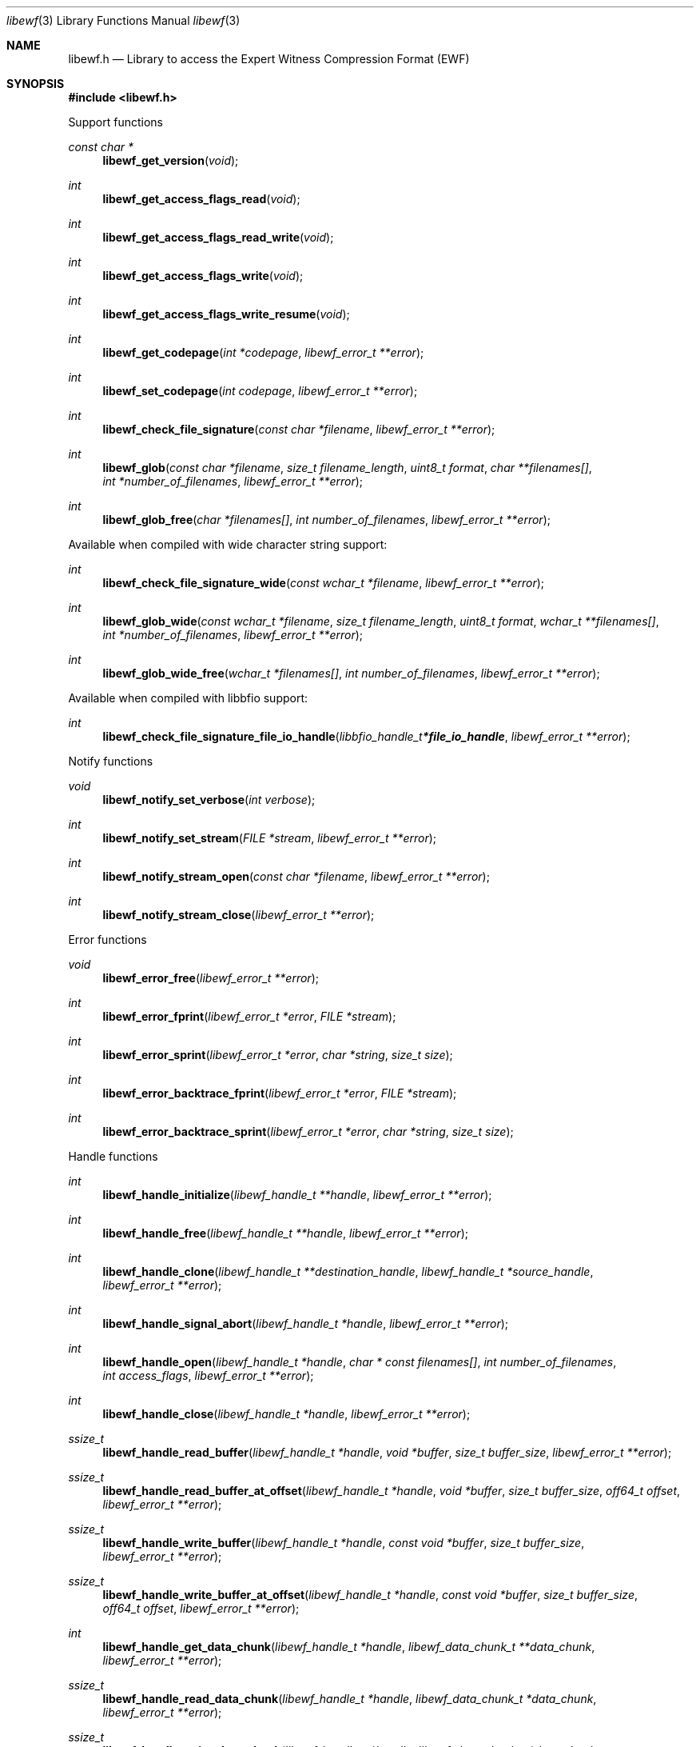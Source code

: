 .Dd March  6, 2019
.Dt libewf 3
.Os libewf
.Sh NAME
.Nm libewf.h
.Nd Library to access the Expert Witness Compression Format (EWF)
.Sh SYNOPSIS
.In libewf.h
.Pp
Support functions
.Ft const char *
.Fn libewf_get_version "void"
.Ft int
.Fn libewf_get_access_flags_read "void"
.Ft int
.Fn libewf_get_access_flags_read_write "void"
.Ft int
.Fn libewf_get_access_flags_write "void"
.Ft int
.Fn libewf_get_access_flags_write_resume "void"
.Ft int
.Fn libewf_get_codepage "int *codepage" "libewf_error_t **error"
.Ft int
.Fn libewf_set_codepage "int codepage" "libewf_error_t **error"
.Ft int
.Fn libewf_check_file_signature "const char *filename" "libewf_error_t **error"
.Ft int
.Fn libewf_glob "const char *filename" "size_t filename_length" "uint8_t format" "char **filenames[]" "int *number_of_filenames" "libewf_error_t **error"
.Ft int
.Fn libewf_glob_free "char *filenames[]" "int number_of_filenames" "libewf_error_t **error"
.Pp
Available when compiled with wide character string support:
.Ft int
.Fn libewf_check_file_signature_wide "const wchar_t *filename" "libewf_error_t **error"
.Ft int
.Fn libewf_glob_wide "const wchar_t *filename" "size_t filename_length" "uint8_t format" "wchar_t **filenames[]" "int *number_of_filenames" "libewf_error_t **error"
.Ft int
.Fn libewf_glob_wide_free "wchar_t *filenames[]" "int number_of_filenames" "libewf_error_t **error"
.Pp
Available when compiled with libbfio support:
.Ft int
.Fn libewf_check_file_signature_file_io_handle "libbfio_handle_t *file_io_handle" "libewf_error_t **error"
.Pp
Notify functions
.Ft void
.Fn libewf_notify_set_verbose "int verbose"
.Ft int
.Fn libewf_notify_set_stream "FILE *stream" "libewf_error_t **error"
.Ft int
.Fn libewf_notify_stream_open "const char *filename" "libewf_error_t **error"
.Ft int
.Fn libewf_notify_stream_close "libewf_error_t **error"
.Pp
Error functions
.Ft void
.Fn libewf_error_free "libewf_error_t **error"
.Ft int
.Fn libewf_error_fprint "libewf_error_t *error" "FILE *stream"
.Ft int
.Fn libewf_error_sprint "libewf_error_t *error" "char *string" "size_t size"
.Ft int
.Fn libewf_error_backtrace_fprint "libewf_error_t *error" "FILE *stream"
.Ft int
.Fn libewf_error_backtrace_sprint "libewf_error_t *error" "char *string" "size_t size"
.Pp
Handle functions
.Ft int
.Fn libewf_handle_initialize "libewf_handle_t **handle" "libewf_error_t **error"
.Ft int
.Fn libewf_handle_free "libewf_handle_t **handle" "libewf_error_t **error"
.Ft int
.Fn libewf_handle_clone "libewf_handle_t **destination_handle" "libewf_handle_t *source_handle" "libewf_error_t **error"
.Ft int
.Fn libewf_handle_signal_abort "libewf_handle_t *handle" "libewf_error_t **error"
.Ft int
.Fn libewf_handle_open "libewf_handle_t *handle" "char * const filenames[]" "int number_of_filenames" "int access_flags" "libewf_error_t **error"
.Ft int
.Fn libewf_handle_close "libewf_handle_t *handle" "libewf_error_t **error"
.Ft ssize_t
.Fn libewf_handle_read_buffer "libewf_handle_t *handle" "void *buffer" "size_t buffer_size" "libewf_error_t **error"
.Ft ssize_t
.Fn libewf_handle_read_buffer_at_offset "libewf_handle_t *handle" "void *buffer" "size_t buffer_size" "off64_t offset" "libewf_error_t **error"
.Ft ssize_t
.Fn libewf_handle_write_buffer "libewf_handle_t *handle" "const void *buffer" "size_t buffer_size" "libewf_error_t **error"
.Ft ssize_t
.Fn libewf_handle_write_buffer_at_offset "libewf_handle_t *handle" "const void *buffer" "size_t buffer_size" "off64_t offset" "libewf_error_t **error"
.Ft int
.Fn libewf_handle_get_data_chunk "libewf_handle_t *handle" "libewf_data_chunk_t **data_chunk" "libewf_error_t **error"
.Ft ssize_t
.Fn libewf_handle_read_data_chunk "libewf_handle_t *handle" "libewf_data_chunk_t *data_chunk" "libewf_error_t **error"
.Ft ssize_t
.Fn libewf_handle_write_data_chunk "libewf_handle_t *handle" "libewf_data_chunk_t *data_chunk" "libewf_error_t **error"
.Ft ssize_t
.Fn libewf_handle_write_finalize "libewf_handle_t *handle" "libewf_error_t **error"
.Ft off64_t
.Fn libewf_handle_seek_offset "libewf_handle_t *handle" "off64_t offset" "int whence" "libewf_error_t **error"
.Ft int
.Fn libewf_handle_get_offset "libewf_handle_t *handle" "off64_t *offset" "libewf_error_t **error"
.Ft int
.Fn libewf_handle_set_maximum_number_of_open_handles "libewf_handle_t *handle" "int maximum_number_of_open_handles" "libewf_error_t **error"
.Ft int
.Fn libewf_handle_get_segment_filename_size "libewf_handle_t *handle" "size_t *filename_size" "libewf_error_t **error"
.Ft int
.Fn libewf_handle_get_segment_filename "libewf_handle_t *handle" "char *filename" "size_t filename_size" "libewf_error_t **error"
.Ft int
.Fn libewf_handle_set_segment_filename "libewf_handle_t *handle" "const char *filename" "size_t filename_length" "libewf_error_t **error"
.Ft int
.Fn libewf_handle_get_maximum_segment_size "libewf_handle_t *handle" "size64_t *maximum_segment_size" "libewf_error_t **error"
.Ft int
.Fn libewf_handle_set_maximum_segment_size "libewf_handle_t *handle" "size64_t maximum_segment_size" "libewf_error_t **error"
.Ft int
.Fn libewf_handle_segment_files_corrupted "libewf_handle_t *handle" "libewf_error_t **error"
.Ft int
.Fn libewf_handle_segment_files_encrypted "libewf_handle_t *handle" "libewf_error_t **error"
.Ft int
.Fn libewf_handle_get_filename_size "libewf_handle_t *handle" "size_t *filename_size" "libewf_error_t **error"
.Ft int
.Fn libewf_handle_get_filename "libewf_handle_t *handle" "char *filename" "size_t filename_size" "libewf_error_t **error"
.Pp
Available when compiled with wide character string support:
.Ft int
.Fn libewf_handle_open_wide "libewf_handle_t *handle" "wchar_t * const filenames[]" "int number_of_filenames" "int access_flags" "libewf_error_t **error"
.Ft int
.Fn libewf_handle_get_segment_filename_size_wide "libewf_handle_t *handle" "size_t *filename_size" "libewf_error_t **error"
.Ft int
.Fn libewf_handle_get_segment_filename_wide "libewf_handle_t *handle" "wchar_t *filename" "size_t filename_size" "libewf_error_t **error"
.Ft int
.Fn libewf_handle_set_segment_filename_wide "libewf_handle_t *handle" "const wchar_t *filename" "size_t filename_length" "libewf_error_t **error"
.Ft int
.Fn libewf_handle_get_filename_size_wide "libewf_handle_t *handle" "size_t *filename_size" "libewf_error_t **error"
.Ft int
.Fn libewf_handle_get_filename_wide "libewf_handle_t *handle" "wchar_t *filename" "size_t filename_size" "libewf_error_t **error"
.Pp
Available when compiled with libbfio support:
.Ft int
.Fn libewf_handle_open_file_io_pool "libewf_handle_t *handle" "libbfio_pool_t *file_io_pool" "int access_flags" "libewf_error_t **error"
.Ft int
.Fn libewf_handle_get_file_io_handle "libewf_handle_t *handle" "libbfio_handle_t **file_io_handle" "libewf_error_t **error"
.Pp
Meta data functions
.Ft int
.Fn libewf_handle_get_sectors_per_chunk "libewf_handle_t *handle" "uint32_t *sectors_per_chunk" "libewf_error_t **error"
.Ft int
.Fn libewf_handle_set_sectors_per_chunk "libewf_handle_t *handle" "uint32_t sectors_per_chunk" "libewf_error_t **error"
.Ft int
.Fn libewf_handle_get_bytes_per_sector "libewf_handle_t *handle" "uint32_t *bytes_per_sector" "libewf_error_t **error"
.Ft int
.Fn libewf_handle_set_bytes_per_sector "libewf_handle_t *handle" "uint32_t bytes_per_sector" "libewf_error_t **error"
.Ft int
.Fn libewf_handle_get_number_of_sectors "libewf_handle_t *handle" "uint64_t *number_of_sectors" "libewf_error_t **error"
.Ft int
.Fn libewf_handle_get_chunk_size "libewf_handle_t *handle" "size32_t *chunk_size" "libewf_error_t **error"
.Ft int
.Fn libewf_handle_get_error_granularity "libewf_handle_t *handle" "uint32_t *error_granularity" "libewf_error_t **error"
.Ft int
.Fn libewf_handle_set_error_granularity "libewf_handle_t *handle" "uint32_t error_granularity" "libewf_error_t **error"
.Ft int
.Fn libewf_handle_get_compression_method "libewf_handle_t *handle" "uint16_t *compression_method" "libewf_error_t **error"
.Ft int
.Fn libewf_handle_set_compression_method "libewf_handle_t *handle" "uint16_t compression_method" "libewf_error_t **error"
.Ft int
.Fn libewf_handle_get_compression_values "libewf_handle_t *handle" "int8_t *compression_level" "uint8_t *compression_flags" "libewf_error_t **error"
.Ft int
.Fn libewf_handle_set_compression_values "libewf_handle_t *handle" "int8_t compression_level" "uint8_t compression_flags" "libewf_error_t **error"
.Ft int
.Fn libewf_handle_get_media_size "libewf_handle_t *handle" "size64_t *media_size" "libewf_error_t **error"
.Ft int
.Fn libewf_handle_set_media_size "libewf_handle_t *handle" "size64_t media_size" "libewf_error_t **error"
.Ft int
.Fn libewf_handle_get_media_type "libewf_handle_t *handle" "uint8_t *media_type" "libewf_error_t **error"
.Ft int
.Fn libewf_handle_set_media_type "libewf_handle_t *handle" "uint8_t media_type" "libewf_error_t **error"
.Ft int
.Fn libewf_handle_get_media_flags "libewf_handle_t *handle" "uint8_t *media_flags" "libewf_error_t **error"
.Ft int
.Fn libewf_handle_set_media_flags "libewf_handle_t *handle" "uint8_t media_flags" "libewf_error_t **error"
.Ft int
.Fn libewf_handle_get_format "libewf_handle_t *handle" "uint8_t *format" "libewf_error_t **error"
.Ft int
.Fn libewf_handle_set_format "libewf_handle_t *handle" "uint8_t format" "libewf_error_t **error"
.Ft int
.Fn libewf_handle_get_segment_file_version "libewf_handle_t *handle" "uint8_t *major_version" "uint8_t *minor_version" "libewf_error_t **error"
.Ft int
.Fn libewf_handle_get_segment_file_set_identifier "libewf_handle_t *handle" "uint8_t *set_identifier" "size_t size" "libewf_error_t **error"
.Ft int
.Fn libewf_handle_set_segment_file_set_identifier "libewf_handle_t *handle" "const uint8_t *set_identifier" "size_t size" "libewf_error_t **error"
.Ft int
.Fn libewf_handle_get_md5_hash "libewf_handle_t *handle" "uint8_t *md5_hash" "size_t size" "libewf_error_t **error"
.Ft int
.Fn libewf_handle_set_md5_hash "libewf_handle_t *handle" "const uint8_t *md5_hash" "size_t size" "libewf_error_t **error"
.Ft int
.Fn libewf_handle_get_sha1_hash "libewf_handle_t *handle" "uint8_t *sha1_hash" "size_t size" "libewf_error_t **error"
.Ft int
.Fn libewf_handle_set_sha1_hash "libewf_handle_t *handle" "const uint8_t *sha1_hash" "size_t size" "libewf_error_t **error"
.Ft int
.Fn libewf_handle_get_number_of_chunks_written "libewf_handle_t *handle" "uint32_t *number_of_chunks" "libewf_error_t **error"
.Ft int
.Fn libewf_handle_set_read_zero_chunk_on_error "libewf_handle_t *handle" "uint8_t zero_on_error" "libewf_error_t **error"
.Ft int
.Fn libewf_handle_copy_media_values "libewf_handle_t *destination_handle" "libewf_handle_t *source_handle" "libewf_error_t **error"
.Ft int
.Fn libewf_handle_get_number_of_acquiry_errors "libewf_handle_t *handle" "uint32_t *number_of_errors" "libewf_error_t **error"
.Ft int
.Fn libewf_handle_get_acquiry_error "libewf_handle_t *handle" "uint32_t index" "uint64_t *start_sector" "uint64_t *number_of_sectors" "libewf_error_t **error"
.Ft int
.Fn libewf_handle_append_acquiry_error "libewf_handle_t *handle" "uint64_t start_sector" "uint64_t number_of_sectors" "libewf_error_t **error"
.Ft int
.Fn libewf_handle_get_number_of_checksum_errors "libewf_handle_t *handle" "uint32_t *number_of_errors" "libewf_error_t **error"
.Ft int
.Fn libewf_handle_get_checksum_error "libewf_handle_t *handle" "uint32_t error_index" "uint64_t *start_sector" "uint64_t *number_of_sectors" "libewf_error_t **error"
.Ft int
.Fn libewf_handle_append_checksum_error "libewf_handle_t *handle" "uint64_t start_sector" "uint64_t number_of_sectors" "libewf_error_t **error"
.Ft int
.Fn libewf_handle_get_number_of_sessions "libewf_handle_t *handle" "uint32_t *number_of_sessions" "libewf_error_t **error"
.Ft int
.Fn libewf_handle_get_session "libewf_handle_t *handle" "uint32_t index" "uint64_t *start_sector" "uint64_t *number_of_sectors" "libewf_error_t **error"
.Ft int
.Fn libewf_handle_append_session "libewf_handle_t *handle" "uint64_t start_sector" "uint64_t number_of_sectors" "libewf_error_t **error"
.Ft int
.Fn libewf_handle_get_number_of_tracks "libewf_handle_t *handle" "uint32_t *number_of_tracks" "libewf_error_t **error"
.Ft int
.Fn libewf_handle_get_track "libewf_handle_t *handle" "uint32_t index" "uint64_t *start_sector" "uint64_t *number_of_sectors" "libewf_error_t **error"
.Ft int
.Fn libewf_handle_append_track "libewf_handle_t *handle" "uint64_t start_sector" "uint64_t number_of_sectors" "libewf_error_t **error"
.Ft int
.Fn libewf_handle_get_header_codepage "libewf_handle_t *handle" "int *header_codepage" "libewf_error_t **error"
.Ft int
.Fn libewf_handle_set_header_codepage "libewf_handle_t *handle" "int header_codepage" "libewf_error_t **error"
.Ft int
.Fn libewf_handle_get_header_values_date_format "libewf_handle_t *handle" "int *date_format" "libewf_error_t **error"
.Ft int
.Fn libewf_handle_set_header_values_date_format "libewf_handle_t *handle" "int date_format" "libewf_error_t **error"
.Ft int
.Fn libewf_handle_get_number_of_header_values "libewf_handle_t *handle" "uint32_t *number_of_values" "libewf_error_t **error"
.Ft int
.Fn libewf_handle_get_header_value_identifier_size "libewf_handle_t *handle" "uint32_t index" "size_t *identifier_size" "libewf_error_t **error"
.Ft int
.Fn libewf_handle_get_header_value_identifier "libewf_handle_t *handle" "uint32_t index" "uint8_t *identifier" "size_t identifier_size" "libewf_error_t **error"
.Ft int
.Fn libewf_handle_get_utf8_header_value_size "libewf_handle_t *handle" "const uint8_t *identifier" "size_t identifier_length" "size_t *utf8_string_size" "libewf_error_t **error"
.Ft int
.Fn libewf_handle_get_utf8_header_value "libewf_handle_t *handle" "const uint8_t *identifier" "size_t identifier_length" "uint8_t *utf8_string" "size_t utf8_string_size" "libewf_error_t **error"
.Ft int
.Fn libewf_handle_set_utf8_header_value "libewf_handle_t *handle" "const uint8_t *identifier" "size_t identifier_length" "const uint8_t *utf8_string" "size_t utf8_string_length" "libewf_error_t **error"
.Ft int
.Fn libewf_handle_get_utf16_header_value_size "libewf_handle_t *handle" "const uint8_t *identifier" "size_t identifier_length" "size_t *utf16_string_size" "libewf_error_t **error"
.Ft int
.Fn libewf_handle_get_utf16_header_value "libewf_handle_t *handle" "const uint8_t *identifier" "size_t identifier_length" "uint16_t *utf16_string" "size_t utf16_string_size" "libewf_error_t **error"
.Ft int
.Fn libewf_handle_set_utf16_header_value "libewf_handle_t *handle" "const uint8_t *identifier" "size_t identifier_length" "const uint16_t *utf16_string" "size_t utf16_string_length" "libewf_error_t **error"
.Ft int
.Fn libewf_handle_copy_header_values "libewf_handle_t *destination_handle" "libewf_handle_t *source_handle" "libewf_error_t **error"
.Ft int
.Fn libewf_handle_get_number_of_hash_values "libewf_handle_t *handle" "uint32_t *number_of_values" "libewf_error_t **error"
.Ft int
.Fn libewf_handle_get_hash_value_identifier_size "libewf_handle_t *handle" "uint32_t index" "size_t *identifier_size" "libewf_error_t **error"
.Ft int
.Fn libewf_handle_get_hash_value_identifier "libewf_handle_t *handle" "uint32_t index" "uint8_t *identifier" "size_t identifier_size" "libewf_error_t **error"
.Ft int
.Fn libewf_handle_get_utf8_hash_value_size "libewf_handle_t *handle" "const uint8_t *identifier" "size_t identifier_length" "size_t *utf8_string_size" "libewf_error_t **error"
.Ft int
.Fn libewf_handle_get_utf8_hash_value "libewf_handle_t *handle" "const uint8_t *identifier" "size_t identifier_length" "uint8_t *utf8_string" "size_t utf8_string_size" "libewf_error_t **error"
.Ft int
.Fn libewf_handle_set_utf8_hash_value "libewf_handle_t *handle" "const uint8_t *identifier" "size_t identifier_length" "const uint8_t *utf8_string" "size_t utf8_string_length" "libewf_error_t **error"
.Ft int
.Fn libewf_handle_get_utf16_hash_value_size "libewf_handle_t *handle" "const uint8_t *identifier" "size_t identifier_length" "size_t *utf16_string_size" "libewf_error_t **error"
.Ft int
.Fn libewf_handle_get_utf16_hash_value "libewf_handle_t *handle" "const uint8_t *identifier" "size_t identifier_length" "uint16_t *utf16_string" "size_t utf16_string_size" "libewf_error_t **error"
.Ft int
.Fn libewf_handle_set_utf16_hash_value "libewf_handle_t *handle" "const uint8_t *identifier" "size_t identifier_length" "const uint16_t *utf16_string" "size_t utf16_string_length" "libewf_error_t **error"
.Ft int
.Fn libewf_handle_get_root_file_entry "libewf_handle_t *handle" "libewf_file_entry_t **root_file_entry" "libewf_error_t **error"
.Ft int
.Fn libewf_handle_get_file_entry_by_utf8_path "libewf_handle_t *handle" "const uint8_t *utf8_string" "size_t utf8_string_length" "libewf_file_entry_t **file_entry" "libewf_error_t **error"
.Ft int
.Fn libewf_handle_get_file_entry_by_utf16_path "libewf_handle_t *handle" "const uint16_t *utf16_string" "size_t utf16_string_length" "libewf_file_entry_t **file_entry" "libewf_error_t **error"
.Pp
Data chunk functions
.Ft int
.Fn libewf_data_chunk_free "libewf_data_chunk_t **data_chunk" "libewf_error_t **error"
.Ft ssize_t
.Fn libewf_data_chunk_read_buffer "libewf_data_chunk_t *data_chunk" "void *buffer" "size_t buffer_size" "libewf_error_t **error"
.Ft ssize_t
.Fn libewf_data_chunk_write_buffer "libewf_data_chunk_t *data_chunk" "const void *buffer" "size_t buffer_size" "libewf_error_t **error"
.Pp
File entry functions
.Ft int
.Fn libewf_file_entry_free "libewf_file_entry_t **file_entry" "libewf_error_t **error"
.Ft int
.Fn libewf_file_entry_get_type "libewf_file_entry_t *file_entry" "uint8_t *type" "libewf_error_t **error"
.Ft int
.Fn libewf_file_entry_get_flags "libewf_file_entry_t *file_entry" "uint32_t *flags" "libewf_error_t **error"
.Ft int
.Fn libewf_file_entry_get_media_data_offset "libewf_file_entry_t *file_entry" "off64_t *media_data_offset" "libewf_error_t **error"
.Ft int
.Fn libewf_file_entry_get_media_data_size "libewf_file_entry_t *file_entry" "size64_t *media_data_size" "libewf_error_t **error"
.Ft int
.Fn libewf_file_entry_get_duplicate_media_data_offset "libewf_file_entry_t *file_entry" "off64_t *duplicate_media_data_offset" "libewf_error_t **error"
.Ft int
.Fn libewf_file_entry_get_utf8_name_size "libewf_file_entry_t *file_entry" "size_t *utf8_string_size" "libewf_error_t **error"
.Ft int
.Fn libewf_file_entry_get_utf8_name "libewf_file_entry_t *file_entry" "uint8_t *utf8_string" "size_t utf8_string_size" "libewf_error_t **error"
.Ft int
.Fn libewf_file_entry_get_utf16_name_size "libewf_file_entry_t *file_entry" "size_t *utf16_string_size" "libewf_error_t **error"
.Ft int
.Fn libewf_file_entry_get_utf16_name "libewf_file_entry_t *file_entry" "uint16_t *utf16_string" "size_t utf16_string_size" "libewf_error_t **error"
.Ft int
.Fn libewf_file_entry_get_size "libewf_file_entry_t *file_entry" "size64_t *size" "libewf_error_t **error"
.Ft int
.Fn libewf_file_entry_get_creation_time "libewf_file_entry_t *file_entry" "int32_t *posix_time" "libewf_error_t **error"
.Ft int
.Fn libewf_file_entry_get_modification_time "libewf_file_entry_t *file_entry" "int32_t *posix_time" "libewf_error_t **error"
.Ft int
.Fn libewf_file_entry_get_access_time "libewf_file_entry_t *file_entry" "int32_t *posix_time" "libewf_error_t **error"
.Ft int
.Fn libewf_file_entry_get_entry_modification_time "libewf_file_entry_t *file_entry" "int32_t *posix_time" "libewf_error_t **error"
.Ft int
.Fn libewf_file_entry_get_utf8_hash_value_md5 "libewf_file_entry_t *file_entry" "uint8_t *utf8_string" "size_t utf8_string_size" "libewf_error_t **error"
.Ft int
.Fn libewf_file_entry_get_utf16_hash_value_md5 "libewf_file_entry_t *file_entry" "uint16_t *utf16_string" "size_t utf16_string_size" "libewf_error_t **error"
.Ft int
.Fn libewf_file_entry_get_utf8_hash_value_sha1 "libewf_file_entry_t *file_entry" "uint8_t *utf8_string" "size_t utf8_string_size" "libewf_error_t **error"
.Ft int
.Fn libewf_file_entry_get_utf16_hash_value_sha1 "libewf_file_entry_t *file_entry" "uint16_t *utf16_string" "size_t utf16_string_size" "libewf_error_t **error"
.Ft ssize_t
.Fn libewf_file_entry_read_buffer "libewf_file_entry_t *file_entry" "void *buffer" "size_t buffer_size" "libewf_error_t **error"
.Ft ssize_t
.Fn libewf_file_entry_read_buffer_at_offset "libewf_file_entry_t *file_entry" "void *buffer" "size_t buffer_size" "off64_t offset" "libewf_error_t **error"
.Ft off64_t
.Fn libewf_file_entry_seek_offset "libewf_file_entry_t *file_entry" "off64_t offset" "int whence" "libewf_error_t **error"
.Ft int
.Fn libewf_file_entry_get_offset "libewf_file_entry_t *file_entry" "off64_t *offset" "libewf_error_t **error"
.Ft int
.Fn libewf_file_entry_get_number_of_sub_file_entries "libewf_file_entry_t *file_entry" "int *number_of_sub_file_entries" "libewf_error_t **error"
.Ft int
.Fn libewf_file_entry_get_sub_file_entry "libewf_file_entry_t *file_entry" "int sub_file_entry_index" "libewf_file_entry_t **sub_file_entry" "libewf_error_t **error"
.Ft int
.Fn libewf_file_entry_get_sub_file_entry_by_utf8_name "libewf_file_entry_t *file_entry" "const uint8_t *utf8_string" "size_t utf8_string_length" "libewf_file_entry_t **sub_file_entry" "libewf_error_t **error"
.Ft int
.Fn libewf_file_entry_get_sub_file_entry_by_utf8_path "libewf_file_entry_t *file_entry" "const uint8_t *utf8_string" "size_t utf8_string_length" "libewf_file_entry_t **sub_file_entry" "libewf_error_t **error"
.Ft int
.Fn libewf_file_entry_get_sub_file_entry_by_utf16_name "libewf_file_entry_t *file_entry" "const uint16_t *utf16_string" "size_t utf16_string_length" "libewf_file_entry_t **sub_file_entry" "libewf_error_t **error"
.Ft int
.Fn libewf_file_entry_get_sub_file_entry_by_utf16_path "libewf_file_entry_t *file_entry" "const uint16_t *utf16_string" "size_t utf16_string_length" "libewf_file_entry_t **sub_file_entry" "libewf_error_t **error"
.Sh DESCRIPTION
The
.Fn libewf_get_version
function is used to retrieve the library version.
.Sh RETURN VALUES
Most of the functions return NULL or \-1 on error, dependent on the return type.
For the actual return values see "libewf.h".
.Sh ENVIRONMENT
None
.Sh FILES
None
.Sh NOTES
libewf can be compiled with wide character support (wchar_t).
.sp
To compile libewf with wide character support use:
.Ar ./configure --enable-wide-character-type=yes
 or define:
.Ar _UNICODE
 or
.Ar UNICODE
 during compilation.
.sp
.Ar LIBEWF_WIDE_CHARACTER_TYPE
 in libewf/features.h can be used to determine if libewf was compiled with wide character support.
.Sh BUGS
Please report bugs of any kind on the project issue tracker: https://github.com/libyal/libewf/issues
.Sh AUTHOR
These man pages are generated from "libewf.h".
.Sh COPYRIGHT
Copyright (C) 2006-2019, Joachim Metz <joachim.metz@gmail.com>.
.sp
This is free software; see the source for copying conditions.
There is NO warranty; not even for MERCHANTABILITY or FITNESS FOR A PARTICULAR PURPOSE.
.Sh SEE ALSO
the libewf.h include file
